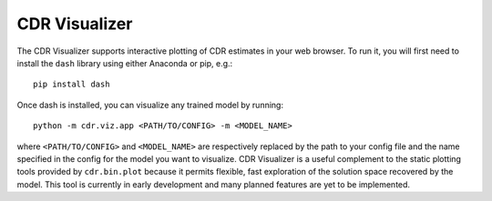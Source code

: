 .. _viz:

CDR Visualizer
==============

The CDR Visualizer supports interactive plotting of CDR estimates in your web browser.
To run it, you will first need to install the ``dash`` library using either Anaconda or pip, e.g.::

    pip install dash

Once dash is installed, you can visualize any trained model by running::

    python -m cdr.viz.app <PATH/TO/CONFIG> -m <MODEL_NAME>

where ``<PATH/TO/CONFIG>`` and ``<MODEL_NAME>`` are respectively replaced by the path to your config file and the name specified in the config for the model you want to visualize.
CDR Visualizer is a useful complement to the static plotting tools provided by ``cdr.bin.plot`` because it permits flexible, fast exploration of the solution space recovered by the model.
This tool is currently in early development and many planned features are yet to be implemented.